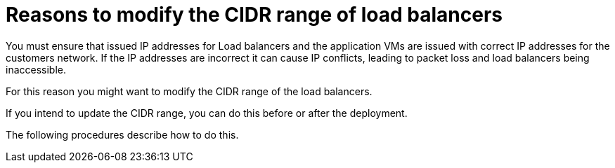:_mod-docs-content-type: CONCEPT

[id="con-aws-modify-load-balancers"]

= Reasons to modify the CIDR range of load balancers

You must ensure that issued IP addresses for Load balancers and the application VMs are issued with correct IP addresses for the customers network.
If the IP addresses are incorrect it can cause IP conflicts, leading to packet loss and load balancers being inaccessible.

For this reason you might want to modify the CIDR range of the load balancers.

If you intend to update the CIDR range, you can do this before or after the deployment.

The following procedures describe how to do this.